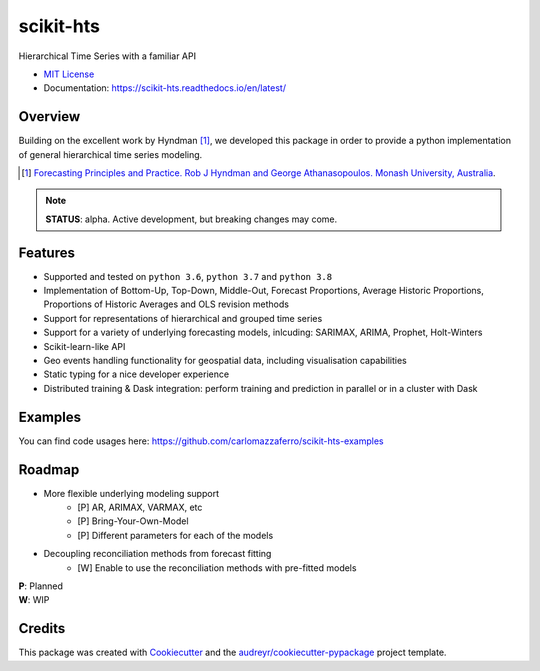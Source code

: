 ##########
scikit-hts
##########

Hierarchical Time Series with a familiar API


.. image:: https://github.com/carlomazzaferro/scikit-hts/workflows/main%20workflow/badge.svg?branch=master
    :target: https://github.com/carlomazzaferro/scikit-hts/actions

.. image:: https://badge.fury.io/py/scikit-hts.svg
    :target: https://badge.fury.io/py/scikit-hts

.. image:: https://readthedocs.org/projects/racket/badge/?version=latest
    :target: https://racket.readthedocs.io/en/latest/?badge=latest
    :alt: Documentation Status


.. image:: https://codecov.io/gh/carlomazzaferro/scikit-hts/branch/master/graph/badge.svg?token=K4OAC8C51T
    :target: https://codecov.io/gh/carlomazzaferro/scikit-hts
    :alt: Coverage

.. image:: https://pepy.tech/badge/scikit-hts/month
     :target: https://pepy.tech/project/scikit-hts/month
     :alt: Downloads/Month

.. image:: https://img.shields.io/badge/join-us%20on%20slack-gray.svg?longCache=true&logo=slack&colorB=brightgreen
    :target: https://join.slack.com/t/scikit-hts/shared_invite/zt-d5is54bp-iOeagm7Jv68ZTkjk_zezrA
    :alt: Slack


* `MIT License`_
* Documentation: https://scikit-hts.readthedocs.io/en/latest/

.. _`MIT License`: https://github.com/carlomazzaferro/scikit-hts/blob/master/LICENSE

Overview
--------

Building on the excellent work by Hyndman [1]_, we developed this package in order to provide a python implementation
of general hierarchical time series modeling.


.. [1] `Forecasting Principles and Practice. Rob J Hyndman and George Athanasopoulos. Monash University, Australia <https://otexts.com/fpp2/>`_.

.. note:: **STATUS**: alpha. Active development, but breaking changes may come.


Features
--------

* Supported and tested on ``python 3.6``, ``python 3.7`` and ``python 3.8``
* Implementation of Bottom-Up, Top-Down, Middle-Out, Forecast Proportions, Average Historic Proportions,
  Proportions of Historic Averages and OLS revision methods
* Support for representations of hierarchical and grouped time series
* Support for a variety of underlying forecasting models, inlcuding: SARIMAX, ARIMA, Prophet, Holt-Winters
* Scikit-learn-like API
* Geo events handling functionality for geospatial data, including visualisation capabilities
* Static typing for a nice developer experience
* Distributed training & Dask integration: perform training and prediction in parallel or in a cluster with Dask

Examples
--------

You can find code usages here: https://github.com/carlomazzaferro/scikit-hts-examples

Roadmap
-------

* More flexible underlying modeling support
    * [P] AR, ARIMAX, VARMAX, etc
    * [P] Bring-Your-Own-Model
    * [P] Different parameters for each of the models
* Decoupling reconciliation methods from forecast fitting
    * [W] Enable to use the reconciliation methods with pre-fitted models

| **P**: Planned
| **W**: WIP

Credits
-------

This package was created with Cookiecutter_ and the `audreyr/cookiecutter-pypackage`_ project template.

.. _Cookiecutter: https://github.com/audreyr/cookiecutter
.. _`audreyr/cookiecutter-pypackage`: https://github.com/audreyr/cookiecutter-pypackage

